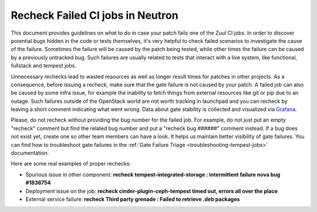 Recheck Failed CI jobs in Neutron
=================================

This document provides guidelines on what to do in case your patch fails one of
the Zuul CI jobs. In order to discover potential bugs hidden in the code or
tests themselves, it's very helpful to check failed scenarios to investigate
the cause of the failure. Sometimes the failure will be caused by the patch
being tested, while other times the failure can be caused by a previously
untracked bug. Such failures are usually related to tests that interact with
a live system, like functional, fullstack and tempest jobs.

Unnecessary rechecks lead to wasted resources as well as longer result times
for patches in other projects. As a consequence, before issuing a recheck,
make sure that the gate failure is not caused by your patch. A failed job can
also be caused by some infra issue, for example the inability to fetch things
from external resources like git or pip due to an outage. Such failures outside
of the OpenStack world are not worth tracking in launchpad and you can recheck
by leaving a short comment indicating what went wrong. Data about gate
stability is collected and visualized via
`Grafana <https://grafana.opendev.org/d/f913631585/neutron-failure-rate>`_.

Please, do not recheck without providing the bug number for the failed job.
For example, do not just put an empty "recheck" comment but find the related
bug number and put a "recheck bug ######" comment instead. If a bug does not
exist yet, create one so other team members can have a look. It helps us
maintain better visibility of gate failures. You can find how to troubleshoot
gate failures in the :ref:`Gate Failure Triage <troubleshooting-tempest-jobs>`
documentation.

Here are some real examples of proper rechecks:

- Spurious issue in other component: **recheck tempest-integrated-storage :
  intermittent failure nova bug #1836754**
- Deployment issue on the job: **recheck cinder-plugin-ceph-tempest timed out,
  errors all over the place**
- External service failure: **recheck Third party grenade : Failed to retrieve
  .deb packages**
